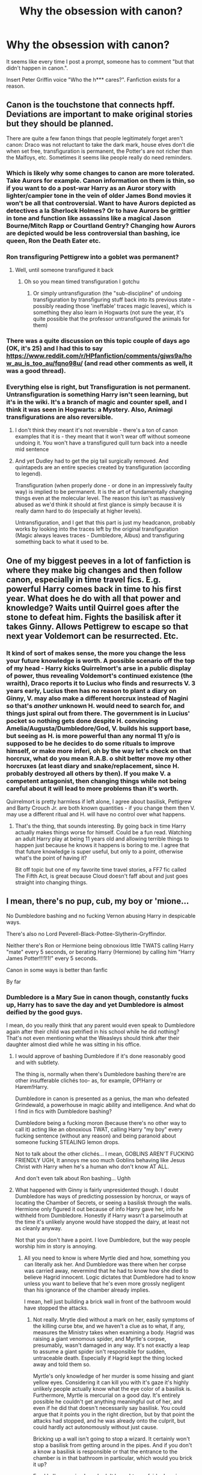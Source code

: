 #+TITLE: Why the obsession with canon?

* Why the obsession with canon?
:PROPERTIES:
:Author: KevMan18
:Score: 16
:DateUnix: 1592000699.0
:DateShort: 2020-Jun-13
:FlairText: Discussion
:END:
It seems like every time I post a prompt, someone has to comment "but that didn't happen in canon.".

Insert Peter Griffin voice "Who the h*** cares?". Fanfiction exists for a reason.


** Canon is the touchstone that connects hpff. Deviations are important to make original stories but they should be planned.

There are quite a few fanon things that people legitimately forget aren't canon: Draco was not reluctant to take the dark mark, house elves don't die when set free, transfiguration is permanent, the Potter's are not richer than the Malfoys, etc. Sometimes it seems like people really do need reminders.
:PROPERTIES:
:Author: chlorinecrownt
:Score: 38
:DateUnix: 1592002473.0
:DateShort: 2020-Jun-13
:END:

*** Which is likely why some changes to canon are more tolerated. Take Aurors for example. Canon information on them is thin, so if you want to do a post-war Harry as an Auror story with lighter/campier tone in the vein of older James Bond movies it won't be all that controversial. Want to have Aurors depicted as detectives a la Sherlock Holmes? Or to have Aurors be grittier in tone and function like assassins like a magical Jason Bourne/Mitch Rapp or Courtland Gentry? Changing how Aurors are depicted would be less controversial than bashing, ice queen, Ron the Death Eater etc.
:PROPERTIES:
:Author: SubspaceEmbassy
:Score: 17
:DateUnix: 1592007413.0
:DateShort: 2020-Jun-13
:END:


*** Ron transfiguring Pettigrew into a goblet was permanent?
:PROPERTIES:
:Author: Cygus_Lorman
:Score: 3
:DateUnix: 1592080414.0
:DateShort: 2020-Jun-14
:END:

**** Well, until someone transfigured it back
:PROPERTIES:
:Author: chlorinecrownt
:Score: 4
:DateUnix: 1592081644.0
:DateShort: 2020-Jun-14
:END:

***** Oh so you mean timed transfiguration I gotchu
:PROPERTIES:
:Author: Cygus_Lorman
:Score: 1
:DateUnix: 1592083336.0
:DateShort: 2020-Jun-14
:END:

****** Or simply untransfiguration (the "sub-discipline" of undoing transfiguration by transfiguring stuff back into its previous state - possibly reading those 'ineffable' traces magic leaves), which is something they also learn in Hogwarts (not sure the year, it's quite possible that the professor untransfigured the animals for them)
:PROPERTIES:
:Author: bugweiser
:Score: 2
:DateUnix: 1592238114.0
:DateShort: 2020-Jun-15
:END:


*** There was a quite discussion on this topic couple of days ago (OK, it's 25) and I had this to say [[https://www.reddit.com/r/HPfanfiction/comments/gjws9a/how_au_is_too_au/fqno98u/]] (and read other comments as well, it was a good thread).
:PROPERTIES:
:Author: ceplma
:Score: 2
:DateUnix: 1592036288.0
:DateShort: 2020-Jun-13
:END:


*** Everything else is right, but Transfiguration is not permanent. Untransfiguration is something Harry isn't seen learning, but it's in the wiki. It's a branch of magic and counter spell, and I think it was seen in Hogwarts: a Mystery. Also, Animagi transfigurations are also reversible.
:PROPERTIES:
:Author: whyamihere4568
:Score: 1
:DateUnix: 1592093789.0
:DateShort: 2020-Jun-14
:END:

**** I don't think they meant it's not reversible - there's a ton of canon examples that it is - they meant that it won't wear off without someone undoing it. You won't have a transfigured quill turn back into a needle mid sentence
:PROPERTIES:
:Author: dancortens
:Score: 8
:DateUnix: 1592105292.0
:DateShort: 2020-Jun-14
:END:


**** And yet Dudley had to get the pig tail surgically removed. And quintapeds are an entire species created by transfiguration (according to legend).

Transfiguration (when properly done - or done in an impressively faulty way) is implied to be permanent. It is the art of fundamentally changing things even at the molecular level. The reason this isn't as massively abused as we'd think it should at first glance is simply because it is really damn hard to do (especially at higher levels).

Untransfiguration, and I get that this part is just my headcanon, probably works by looking into the traces left by the original transfiguration (Magic always leaves traces - Dumbledore, Albus) and transfiguring something back to what it used to be.
:PROPERTIES:
:Author: bugweiser
:Score: 2
:DateUnix: 1592238569.0
:DateShort: 2020-Jun-15
:END:


** One of my biggest peeves in a lot of fanfiction is where they make big changes and then follow canon, especially in time travel fics. E.g. powerful Harry comes back in time to his first year. What does he do with all that power and knowledge? Waits until Quirrel goes after the stone to defeat him. Fights the basilisk after it takes Ginny. Allows Pettigrew to escape so that next year Voldemort can be resurrected. Etc.
:PROPERTIES:
:Author: scrazen
:Score: 10
:DateUnix: 1592026903.0
:DateShort: 2020-Jun-13
:END:

*** It kind of sort of makes sense, the more you change the less your future knowledge is worth. A possible scenario off the top of my head - Harry kicks Quirrelmort's arse in a public display of power, thus revealing Voldemort's continued existence (the wraith), Draco reports it to Lucius who finds and resurrects V. 3 years early, Lucius then has no reason to plant a diary on Ginny, V. may also make a different horcrux instead of Nagini so that's /another/ unknown H. would need to search for, and things just spiral out from there. The government is in Lucius' pocket so nothing gets done despite H. convincing Amelia/Augusta/Dumbledore/God, V. builds his support base, but seeing as H. is more powerful than any normal 11 y/o is supposed to be he decides to do some rituals to improve himself, or make more inferi, oh by the way let's check on that horcrux, what do you mean R.A.B. o shit better move my other horcruxes (at least diary and snake/replacement, since H. probably destroyed all others by then). If you make V. a competent antagonist, then changing things while not being careful about it will lead to more problems than it's worth.

Quirrelmort is pretty harmless if left alone, I agree about basilisk, Pettigrew and Barty Crouch Jr. are both known quantities - if you change them then V. may use a different ritual and H. will have no control over what happens.
:PROPERTIES:
:Author: Deiskos
:Score: 4
:DateUnix: 1592038054.0
:DateShort: 2020-Jun-13
:END:

**** That's the thing, that sounds interesting. By going back in time Harry actually makes things worse for himself. Could be a fun read. Watching an adult Harry play at being 11 years old and allowing terrible things to happen just because he knows it happens is boring to me. I agree that that future knowledge is super useful, but only to a point, otherwise what's the point of having it?

Bit off topic but one of my favorite time travel stories, a FF7 fic called The Fifth Act, is great because Cloud doesn't faff about and just goes straight into changing things.
:PROPERTIES:
:Author: Overlap1
:Score: 3
:DateUnix: 1592050720.0
:DateShort: 2020-Jun-13
:END:


** I mean, there's no pup, cub, my boy or 'mione...

No Dumbledore bashing and no fucking Vernon abusing Harry in despicable ways.

There's also no Lord Peverell-Black-Pottee-Slytherin-Gryffindor.

Neither there's Ron or Hermione being obnoxious little TWATS calling Harry "mate" every 5 seconds, or berating Harry (Hermione) by calling him "Harry James Potter!!!1!1!" every 5 seconds.

Canon in some ways is better than fanfic

By far
:PROPERTIES:
:Author: DarkSorcerer88
:Score: 28
:DateUnix: 1592003506.0
:DateShort: 2020-Jun-13
:END:

*** Dumbledore is a Mary Sue in canon though, constantly fucks up, Harry has to save the day and yet Dumbledore is almost deified by the good guys.

I mean, do you really think that any parent would even speak to Dumbledore again after their child was petrified in his school while he did nothing? That's not even mentioning what the Weasleys should think after their daughter almost died while he was sitting in his office.
:PROPERTIES:
:Author: Hellstrike
:Score: 2
:DateUnix: 1592091431.0
:DateShort: 2020-Jun-14
:END:

**** I would approve of bashing Dumbledore if it's done reasonably good and with subtlety.

The thing is, normally when there's Dumbledore bashing there're are other insufferable clichés too- as, for example, OP!Harry or Harem!Harry.

Dumbledore in canon is presented as a genius, the man who defeated Grindewald, a powerhouse in magic ability and intelligence. And what do I find in fics with Dumbledore bashing?

Dumbledore being a fucking moron (because there's no other way to call it) acting like an obnoxious TWAT, calling Harry "my boy" every fucking sentence (without any reason) and being paranoid about someone fucking STEALING lemon drops.

Not to talk about the other clichés... I mean, GOBLINS AREN'T FUCKING FRIENDLY UGH, It annoys me soo much Goblins behaving like Jesus Christ with Harry when he's a human who don't know AT ALL.

And don't even talk about Ron bashing... Ughh
:PROPERTIES:
:Author: DarkSorcerer88
:Score: 2
:DateUnix: 1592094539.0
:DateShort: 2020-Jun-14
:END:


**** What happened with Ginny is fairly unpresidented though. I doubt Dumbledore has ways of predicting possession by horcrux, or ways of locating the Chamber of Secrets, or seeing a basilisk through the walls. Hermione only figured it out because of info Harry gave her, info he withheld from Dumbledore. Honestly if Harry wasn't a parselmouth at the time it's unlikely anyone would have stopped the dairy, at least not as cleanly anyway.

Not that you don't have a point. I love Dumbledore, but the way people worship him in story is annoying.
:PROPERTIES:
:Author: Overlap1
:Score: 1
:DateUnix: 1592106018.0
:DateShort: 2020-Jun-14
:END:

***** All you need to know is where Myrtle died and how, something you can literally ask her. And Dumbledore was there when her corpse was carried away, nevermind that he had to know how she died to believe Hagrid innocent. Logic dictates that Dumbledore had to know unless you want to believe that he's even more grossly negligent than his ignorance of the chamber already implies.

I mean, hell just building a brick wall in front of the bathroom would have stopped the attacks.
:PROPERTIES:
:Author: Hellstrike
:Score: 1
:DateUnix: 1592154384.0
:DateShort: 2020-Jun-14
:END:

****** Not really. Mrytle died without a mark on her, easily symptoms of the killing curse btw, and we haven't a clue as to what, if any, measures the Ministry takes when examining a body. Hagrid was raising a giant venomous spider, and Myrtle's corpse, presumably, wasn't damaged in any way. It's not exactly a leap to assume a giant spider isn't responsible for sudden, untraceable death. Especially if Hagrid kept the thing locked away and told them so.

Myrtle's only knowledge of her murder is some hissing and giant yellow eyes. Considering it can kill you with it's gaze it's highly unlikely people actually know what the eye color of a basilisk is. Furthermore, Myrtle is mercurial on a good day. It's entirely possible he couldn't get anything meaningful out of her, and even if he did that doesn't necessarily say basilisk. You could argue that it points you in the right direction, but by that point the attacks had stopped, and he was already onto the culprit, but could hardly act autonomously without just cause.

Bricking up a wall isn't going to stop a wizard. It certainly won't stop a basilisk from getting around in the pipes. And if you don't a know a basilisk is responsible or that the entrance to the chamber is in that bathroom in particular, which would you brick it up?

Frankly I'm surprised you hadn't brought up a fairly damning piece of negligence, though it is retroactive in nature. Dumbledore knew Tom was a parselmouth the day he met him. He should have been suspect number 1 when the chamber opened the first time around.
:PROPERTIES:
:Author: Overlap1
:Score: 1
:DateUnix: 1592159460.0
:DateShort: 2020-Jun-14
:END:

******* u/Hellstrike:
#+begin_quote
  Hagrid was raising a giant venomous spider, and Myrtle's corpse, presumably, wasn't damaged in any way. It's not exactly a leap to assume a giant spider isn't responsible for sudden, untraceable death. Especially if Hagrid kept the thing locked away and told them so.
#+end_quote

And yet he was expelled for it. Dumbledore must have had something to convince people that Hagrid was not guilty, which leaves her death unanswered and the guilty party free of persecution.

#+begin_quote
  Myrtle's only knowledge of her murder is some hissing and giant yellow eyes.
#+end_quote

Eyes and hissing alone are enough to solve the mystery since, as you pointed out, there is no physical injury to her body. There are probably not many magical creatures which hiss and kill without touching their prey.

#+begin_quote
  Bricking up a wall isn't going to stop a wizard. It certainly won't stop a basilisk from getting around in the pipes.
#+end_quote

It will, however, stop Ginny Weasley and the wall could serve as a tripwire to detect anyone going there. And it doesn't matter that the basilisk moves through pipes, it can't get out of a faucet or toilet.

#+begin_quote
  a fairly damning piece of negligence, though it is retroactive in nature
#+end_quote

That basically describes half of what Dumbledore does though. But you are not taking this thought far enough. If hissing was the only thing Myrtle heard a boy say and she showed symptoms of the killing curse, that is basically a smoking gun for Riddle killing her without any monster.
:PROPERTIES:
:Author: Hellstrike
:Score: 1
:DateUnix: 1592160709.0
:DateShort: 2020-Jun-14
:END:

******** He didn't convince anyone of anything, considering Hagrid was the first person they went to when the chamber was reopened. It's not Dumbledore's fault the Ministry ignored the facts as they are. In all likelihood they saw that the death stopped Hagrid's arrest and wiped their hands of the mess.

Actually, I was wrong. Myrtle describes hearing a different language, not hissing. So yellow eyes and a different language, which is even less helpful than hissing. So really just yellow eyes, which certainly doesn't point to Tom Riddle, or anyone else for that matter.

Would it though? Dairy Tom was puppeteering her body at the time, he certainly has spells that can knock down a wall when no one's around. Even if he didn't have that great a control over her body he could have easily bided his time and sucked her dry, and then unleash the basilisk proper on an unprepared school, which would be even worse.
:PROPERTIES:
:Author: Overlap1
:Score: 1
:DateUnix: 1592162477.0
:DateShort: 2020-Jun-14
:END:

********* It would be quite easy to trap that wall. Break it down and it releases some kind of airborne sleeping potion or stun effect. Worst case, it is a tripwire and helps to narrow down the origin of the attacks.
:PROPERTIES:
:Author: Hellstrike
:Score: 1
:DateUnix: 1592163544.0
:DateShort: 2020-Jun-15
:END:

********** Certainly, if such a thing exists. I don't recall any airborne potions in the books at all. But there's every chance that the culprit could get away if your trap fails. Though it could be argued that it's better than doing nothing.

I would be pretty surprised if anyone in the magical world knew what tripwire was. I don't imagine something like that would get a lot of use in the wizarding world, but I could be wrong.

And it's a big school, you can only have so many eyes in so many places, and that bathroom wasn't even the only attack site. The victims were found in different locations after all. Mrytle's bathroom is just the first known one.
:PROPERTIES:
:Author: Overlap1
:Score: 1
:DateUnix: 1592164394.0
:DateShort: 2020-Jun-15
:END:

*********** u/Hellstrike:
#+begin_quote
  I would be pretty surprised if anyone in the magical world knew what tripwire was.
#+end_quote

The concept as a warning system if anyone crossed, not an actual wire.

#+begin_quote
  And it's a big school, you can only have so many eyes in so many places, and that bathroom wasn't even the only attack site.
#+end_quote

It was right in front of the messages though.
:PROPERTIES:
:Author: Hellstrike
:Score: 1
:DateUnix: 1592165246.0
:DateShort: 2020-Jun-15
:END:

************ All the same, hardly a foolproof method. When no one's around just conjure a bunch of animals at places you suspect these magic tripwires are, or just disarm them.

Sure, but that doesn't really mean anything at a glance. The characters aren't clairvoyant. The attacks seem random enough, with no real centralized location.
:PROPERTIES:
:Author: Overlap1
:Score: 1
:DateUnix: 1592213213.0
:DateShort: 2020-Jun-15
:END:

************* The wall is the tripwire, if you want past it, you have to tear at least part of it down.
:PROPERTIES:
:Author: Hellstrike
:Score: 1
:DateUnix: 1592213838.0
:DateShort: 2020-Jun-15
:END:

************** Maybe we should take a step back. This is an interesting spell concept, but it's all hypothetical at this point because nothing like this is shown to exist in the books proper. The closest thing we have to magical traps (that I can recall) are the inferi set to attack whoever retrieves the locket horcrux, and who knows how that works.

I mean yeah, if this were an option someone should have taken it, but if it isn't in the books then it isn't really fair to hold it against the characters for not using it, is it?
:PROPERTIES:
:Author: Overlap1
:Score: 1
:DateUnix: 1592218770.0
:DateShort: 2020-Jun-15
:END:

*************** There are several canon spells perfectly suitable, such as the catwail one Voldemort used to enforce the curfew in Hogsmeade. Or put the enchantment of the screaming book from PS in between the stones. Or even building a mechanical device with douses the whole area with a sleeping agent if disturbed (with trigger wires running behind the wall).
:PROPERTIES:
:Author: Hellstrike
:Score: 1
:DateUnix: 1592219393.0
:DateShort: 2020-Jun-15
:END:

**************** The Caterwauling charm would indeed be an effective alarm, but all the same, based on what little information Dumbledore has theoretical access to (big yellow eyes, petrifies stuff, kills real easy, claims to be Slytherin's heir), nothing leads directly to that bathroom being worth the hassle of trapping over any other location in the school, and certainly wouldn't be able to stop Dairy Tom from escaping even if he did.

We have no idea how that book thing works, and the Caterwauling is already loud enough, I imagine.

Building a mechanical device? I think you're overestimating Dumbledore and his staff. They're teachers, not mechanical engineers.
:PROPERTIES:
:Author: Overlap1
:Score: 1
:DateUnix: 1592223410.0
:DateShort: 2020-Jun-15
:END:


** Different people have different requirements on how much canon must be in fanfic to keep it acceptable and when things have gone to AU for them to enjoy the story. Maybe that explains it? Sometimes it might be about themes. Some themes switched around or imagined differently are easier to accept than others.
:PROPERTIES:
:Author: rosemarjoram
:Score: 3
:DateUnix: 1592034564.0
:DateShort: 2020-Jun-13
:END:


** Looking at the [[https://www.reddit.com/r/HPfanfiction/comments/h7tgob/harry_is_not_a_lord_but_he_wants_to_be_one_to/][prompt]] you wrote, the wording you used makes it appear to the reader that you consider Lords to be canon. So that would be why people are discussing canon. Your prompt takes it as a given that magical Lordship is a thing, rather than proposing Lordship as part of an AU.
:PROPERTIES:
:Author: Taure
:Score: 13
:DateUnix: 1592028088.0
:DateShort: 2020-Jun-13
:END:


** My problem lies solely with how fanon has completely usurped Canon in the minds of many fans and writers, and when these people get pissy with me or others when their misconceptions are corrected or acknowledged.

I don't care if DracoFan89 makes Snape Draco's godfather in their 'Evil Dumbledore-Weasley bashing Drarry epic, but that ain't in the story JK wrote, and anyone telling me otherwise is wrong, plain and simple.

And no, this is not an argument against headcanons or the like. I just like the facts staying the facts, and anything else conjecture at best and outright falsehood at worse.

Could also depend on your tastes as well. I read fanfiction because I want to read characters I love in new situations, which means I want the characters of that fic to feel like the characters I love. I want a Dumbledore to read like the one we got in the books, same with any other punching bag the fandom has on any given day.
:PROPERTIES:
:Author: Overlap1
:Score: 9
:DateUnix: 1592021748.0
:DateShort: 2020-Jun-13
:END:

*** Just because Rowling was the first to write these characters and world doesn't mean that she's the be all and end all of what is true about them. Literature is about the readers, not the author. In the words of Antonio Gramsci,

#+begin_quote
  One of the most characteristic attitudes of the popular public towards its literature is this: the writer's name and personality do not matter, but the personality of the protagonist does. When they have entered into the intellectual life of the people, the heroes of popular literature are separated from their literary origin and acquire the validity of historical figures.
#+end_quote

A fact about a character is true because it has deeply ingrained itself into our collective consciousness, not because Rowling says its true. Canon is only true to the extent which it agrees with fanon. Case in point, wizards and witches didn't use to shit on the ground and vanish the evidence.
:PROPERTIES:
:Author: zacker150
:Score: 1
:DateUnix: 1592045172.0
:DateShort: 2020-Jun-13
:END:

**** When everyone in the world talks about Hermione Granger they're not talking the one who was murdered by a troll her first year and became a ghost, or the one that grew up with Tom Riddle during WW2, or the one that married Draco Malfoy. Everyone is talking about the one who survived an attack from a troll, befriended Harry and Ron, and married Ron at some point in her life. When people ask for Canon compliant stories they aren't asking for Severitus.

When discussing what happened in Harry Potter no one is asking what happened in a fanfic, they're asking what happened in the books/movies. I agree that JK Rowling isn't the be all end all of Harry Potter, but the whole point of Canon is to solidify and nail down what happened, what the source of a work wrote in said work. JK is the source of Harry Potter, for good or ill.

And because she's the source, then yes, what she says about the source material is the truth of it. A person can take that however they choose, or not at all. The beauty of fanfiction and fandom is you can take and leave whatever you do or don't like, and that's wonderful to me. But not all 'facts' are valid and equal. Not when discussing events that actually happened in the source material. If someone wants to believe Harry had an affair with Fleur Weasley then that's their prerogative, but to expect me to just nod my head and say that happened just because someone wrote a fanfic about it is nonsense.
:PROPERTIES:
:Author: Overlap1
:Score: 9
:DateUnix: 1592048507.0
:DateShort: 2020-Jun-13
:END:


**** this is complete nonsense

the truth of harry potters is rowling

its her creation.

canon is the truest form of the story.
:PROPERTIES:
:Author: CommanderL3
:Score: 0
:DateUnix: 1592095511.0
:DateShort: 2020-Jun-14
:END:

***** Welcome to the world of literary theory. In modern reader-response criticism, the author doesn't matter.

More generally, once an idea leaves its creator's head, the creator creases to matter.
:PROPERTIES:
:Author: zacker150
:Score: 1
:DateUnix: 1592097053.0
:DateShort: 2020-Jun-14
:END:

****** I am sorry that just nonsense
:PROPERTIES:
:Author: CommanderL3
:Score: 2
:DateUnix: 1592097226.0
:DateShort: 2020-Jun-14
:END:

******* It's not nonsense, but zack is taking a very “line in the sand” approach to media -“my opinion is correct and anyone who disagrees is uneducated” sort of thing.

The view that zack is (poorly) spouting is referred to as “death of the author” - when reading or viewing some kind of media, it doesn't matter what the author intended for a work to mean, only how the audience perceives it. In the case of JKR, an example would be all the tweets she puts out. Using this lens, none of those should be considered canon, or even relevant. Another facet would be considering things that are implied by the media to be your head canon. What this view does NOT represent is discarding what is written in the books because it doesn't align with your interpretation, or your fan fiction, or what have you.

The opposite of this is “authorial intent” - which is what it sounds like. The media should be considered with the lens of what the author /meant/ it to mean, rather than projecting your own experiences onto the work. Taken to its extreme, it is regarding the authors views on the media as word of god - JKR said they shit on the floor, therefore they shit on the floor.

Attempting to read anything purely with one or the other is pretty much impossible, everyone falls on a spectrum between the two, especially with the Internet existing. What is very baffling is when people use death of the author to selectively that their head canon is somehow more canonical than actual canon.
:PROPERTIES:
:Author: dancortens
:Score: 2
:DateUnix: 1592106882.0
:DateShort: 2020-Jun-14
:END:

******** Alright. Now that I'm on my computer instead of on the toilet, I am going to try and give a better explanation.

Essentially, my argument boils down to the question of “What even is a character?” In the quote I cited, Gramsci claims that once a work has been consumed by the masses characters transcend “from their ‘literary' origin” and develop “the validity of a historical figure.” Characters effectively become the subject of modern myths, and the core facts of these myths in our collective consciousness -- the cultural mythos surrounding them - is the true essence of the character.

In a world where the official books are the sole literary work in which the characters appear, this theory of the character aligns nicely with the traditional canon/non-canonical framework, as nothing else influences the development of the myth. However, what happens when secondary and tertiary authors re-tell the existing story or create new stories with these existing characters?

The canonist would argument that we should simply brush these derivative works (here, I mean all derivative works, including the movies, not just fanfiction) aside as irrelevant, but the fact remains that these works exist, were consumed by the public, and influenced the mythos of the characters. Since the public, not Rowling, controls the mythos of the characters, tropes that are repeated in derivative works enough to engrain themselves in a character's mythos (aka fanon), become “true facts” about said character. Through multiple generations of this creative cycle, characters evolve into something other than what was conceived by the original author. Cinderella, Snow White, and Batman loose their murderous tendencies, and Daphne Greengrass goes from being just an name to being a fully fleshed out pureblood political savant.
:PROPERTIES:
:Author: zacker150
:Score: 1
:DateUnix: 1592117611.0
:DateShort: 2020-Jun-14
:END:


****** I agree entirely, with regards to enjoyment of a property. JK Rowling's thoughts and opinions are largely irrelevant, to me personally, when it comes to enjoying the books she wrote. The fanbase created the fandom, regardless of who owns the copyright.

But from a purely referential perspective the work being referenced is the authority, and anything else is apocryphal.
:PROPERTIES:
:Author: Overlap1
:Score: 2
:DateUnix: 1592099915.0
:DateShort: 2020-Jun-14
:END:

******* Death of the author is a perfectly valid way to consume media. However I find myself feeling extremely annoyed with the smug superiority of talking down to people who don't view it as the /only/ way to enjoy media.
:PROPERTIES:
:Author: dancortens
:Score: 1
:DateUnix: 1592105807.0
:DateShort: 2020-Jun-14
:END:


** God knows. The point of fanfiction is stuff that isn't canon? Lol or stuff we didn't see in canon
:PROPERTIES:
:Author: RavenclawHufflepuff
:Score: 8
:DateUnix: 1592000872.0
:DateShort: 2020-Jun-13
:END:

*** My point exactly! Case in point, magical peerages. So what if canonically, the only self proclaimed lord was Voldemort? Do you really see a universe in which Malfoy and co wouldn't jump at the chance to claim a title?
:PROPERTIES:
:Author: KevMan18
:Score: 6
:DateUnix: 1592001009.0
:DateShort: 2020-Jun-13
:END:

**** It relies on muggle acknowledgement. Something the Malfoys turned away from when the Statue of Secrecy went up. There's some info about it on both Pottermore and the HP wiki. Details, details about the world, not events. That's what's being referred to when people bring up canon in these sorts of discussions.
:PROPERTIES:
:Author: PompadourWampus
:Score: 6
:DateUnix: 1592003429.0
:DateShort: 2020-Jun-13
:END:

***** I can't consider Pottermore canon. It is so convenient based on what will make JKR the most money/attention.
:PROPERTIES:
:Score: 3
:DateUnix: 1592016384.0
:DateShort: 2020-Jun-13
:END:

****** I agree on some points, think of it as a less curated version of the Tolkien Letters.
:PROPERTIES:
:Author: Kellar21
:Score: 2
:DateUnix: 1592020033.0
:DateShort: 2020-Jun-13
:END:


****** The info came out before Cursed Child and whatever other drama surrounds Rowling these days, and it is her work anyways; canon is often determined by the author regardless of what we fans think.
:PROPERTIES:
:Author: PompadourWampus
:Score: 2
:DateUnix: 1592017057.0
:DateShort: 2020-Jun-13
:END:

******* Which is probably one reason fanfiction is so popular. If the author says something that makes no sense, right it your way.
:PROPERTIES:
:Author: KevMan18
:Score: 0
:DateUnix: 1592037046.0
:DateShort: 2020-Jun-13
:END:

******** The Malfoy's background doesn't conflict with anything; it fits right in with everything else and fleshes out more details of a world before the Statue of Secrecy.

Also, if that were the case, Curse Child would be most beloved. People often call it fanfiction, so no, I disagree that that's the reason fanfiction is popular. If a series is popular, people decide to play in the sandbox of said series. They do so because they love the series and want to spend more time with it. In essence, it's popular because of whatever authors have created, i. e. canon.
:PROPERTIES:
:Author: PompadourWampus
:Score: 0
:DateUnix: 1592051862.0
:DateShort: 2020-Jun-13
:END:


** Perhaps you should post prompts in specific subreddits like HPSlashfic
:PROPERTIES:
:Author: eat_a_milkbone
:Score: 1
:DateUnix: 1592080025.0
:DateShort: 2020-Jun-14
:END:

*** I don't read slash.
:PROPERTIES:
:Author: KevMan18
:Score: 0
:DateUnix: 1592080063.0
:DateShort: 2020-Jun-14
:END:

**** I just meant subreddits like it - is there specific subreddits for different pairings? If you are prompting for a pairing that is.
:PROPERTIES:
:Author: eat_a_milkbone
:Score: 1
:DateUnix: 1592080236.0
:DateShort: 2020-Jun-14
:END:


** [deleted]
:PROPERTIES:
:Score: 1
:DateUnix: 1592036727.0
:DateShort: 2020-Jun-13
:END:

*** Unless there's a d*** good explanation for why that world is so much different. I think if you extrapolate on the hows and whys, explain why the deviation occurs, it's ok.
:PROPERTIES:
:Author: KevMan18
:Score: 2
:DateUnix: 1592036884.0
:DateShort: 2020-Jun-13
:END:


** Because "It's not canon so it's bad" sounds less stupid than "I don't like it so it's bad".

That most of the people posting this ignore any part of canon they don't like (like enchanted trunks, magic power etc.) is just the icying on the hypocrisy cake.
:PROPERTIES:
:Author: Starfox5
:Score: 1
:DateUnix: 1592049176.0
:DateShort: 2020-Jun-13
:END:
